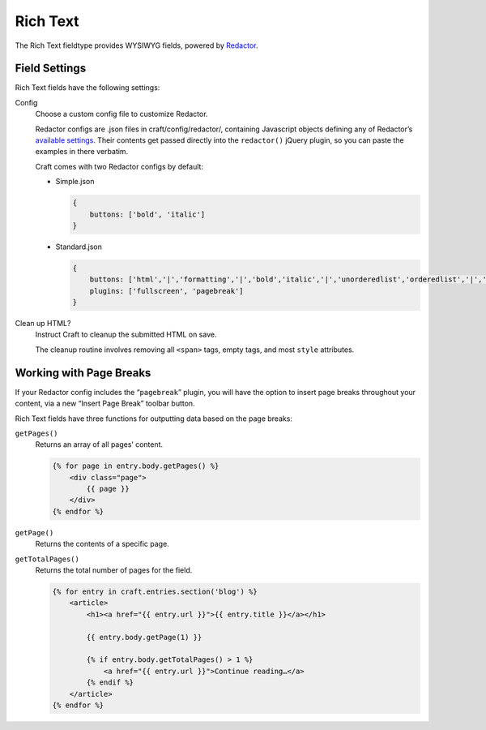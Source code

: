 Rich Text
====================

The Rich Text fieldtype provides WYSIWYG fields, powered by `Redactor <http://imperavi.com/redactor/>`_.

Field Settings
--------------

Rich Text fields have the following settings:

Config
    Choose a custom config file to customize Redactor.

    Redactor configs are .json files in craft/config/redactor/, containing Javascript objects defining any of Redactor’s `available settings <http://imperavi.com/redactor/docs/settings/>`_. Their contents get passed directly into the ``redactor()`` jQuery plugin, so you can paste the examples in there verbatim.

    Craft comes with two Redactor configs by default:

    * Simple.json

      .. code-block:: js

          {
              buttons: ['bold', 'italic']
          }

    * Standard.json

      .. code-block:: js

          {
              buttons: ['html','|','formatting','|','bold','italic','|','unorderedlist','orderedlist','|','link','image','video'],
              plugins: ['fullscreen', 'pagebreak']
          }

Clean up HTML?
    Instruct Craft to cleanup the submitted HTML on save.

    The cleanup routine involves removing all ``<span>`` tags, empty tags, and most ``style`` attributes.


Working with Page Breaks
------------------------

If your Redactor config includes the “``pagebreak``” plugin, you will have the option to insert page breaks throughout your content, via a new “Insert Page Break” toolbar button.

Rich Text fields have three functions for outputting data based on the page breaks:

``getPages()``
    Returns an array of all pages’ content.

    .. code-block:: html

        {% for page in entry.body.getPages() %}
            <div class="page">
                {{ page }}
            </div>
        {% endfor %}

``getPage()``
    Returns the contents of a specific page.

``getTotalPages()``
    Returns the total number of pages for the field.

    .. code-block:: html

        {% for entry in craft.entries.section('blog') %}
            <article>
                <h1><a href="{{ entry.url }}">{{ entry.title }}</a></h1>

                {{ entry.body.getPage(1) }}

                {% if entry.body.getTotalPages() > 1 %}
                    <a href="{{ entry.url }}">Continue reading…</a>
                {% endif %}
            </article>
        {% endfor %}